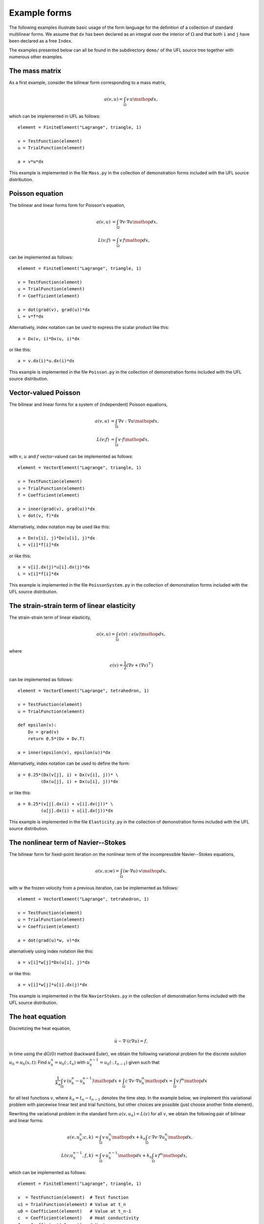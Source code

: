 *************
Example forms
*************

The following examples illustrate basic usage of the form language
for the definition of a collection of standard multilinear forms. We
assume that ``dx`` has been declared as an integral over the interior of
:math:`\Omega` and that both ``i`` and ``j`` have been declared as a free
``Index``.

The examples presented below can all be found in the subdirectory
``demo/`` of the UFL source tree together with numerous
other examples.

The mass matrix
===============

As a first example, consider the bilinear form corresponding to a
mass matrix,

.. math::

   a(v, u) = \int_{\Omega} v \, u \mathop{dx},

which can be implemented in UFL as follows::

  element = FiniteElement("Lagrange", triangle, 1)

  v = TestFunction(element)
  u = TrialFunction(element)

  a = v*u*dx

This example is implemented in the file ``Mass.py`` in the collection
of demonstration forms included with the UFL source distribution.

Poisson equation
================

The bilinear and linear forms form for Poisson's equation,

.. math::

   a(v, u) &= \int_{\Omega} \nabla v \cdot \nabla u \mathop{dx}, \\
   L(v; f) &= \int_{\Omega} v \, f \mathop{dx},

can be implemented as follows::

  element = FiniteElement("Lagrange", triangle, 1)

  v = TestFunction(element)
  u = TrialFunction(element)
  f = Coefficient(element)

  a = dot(grad(v), grad(u))*dx
  L = v*f*dx

Alternatively, index notation can be used to express the scalar product
like this::

  a = Dx(v, i)*Dx(u, i)*dx

or like this::

  a = v.dx(i)*u.dx(i)*dx

This example is implemented in the file ``Poisson.py`` in the collection
of demonstration forms included with the UFL source distribution.


Vector-valued Poisson
=====================

The bilinear and linear forms for a system of (independent) Poisson
equations,

.. math::

   a(v, u) &= \int_{\Omega} \nabla v : \nabla u \mathop{dx}, \\
   L(v; f) &= \int_{\Omega} v \cdot f \mathop{dx},

with :math:`v`, :math:`u` and :math:`f` vector-valued can be implemented
as follows::

  element = VectorElement("Lagrange", triangle, 1)

  v = TestFunction(element)
  u = TrialFunction(element)
  f = Coefficient(element)

  a = inner(grad(v), grad(u))*dx
  L = dot(v, f)*dx

Alternatively, index notation may be used like this::

  a = Dx(v[i], j)*Dx(u[i], j)*dx
  L = v[i]*f[i]*dx

or like this::

  a = v[i].dx(j)*u[i].dx(j)*dx
  L = v[i]*f[i]*dx

This example is implemented in the file ``PoissonSystem.py`` in
the collection of demonstration forms included with the UFL source
distribution.


The strain-strain term of linear elasticity
===========================================

The strain-strain term of linear elasticity,

.. math::

   a(v, u) = \int_{\Omega} \epsilon(v) : \epsilon(u) \mathop{dx},

where

.. math::

   \epsilon(v) = \frac{1}{2}(\nabla v + (\nabla v)^{\top})

can be implemented as follows::

  element = VectorElement("Lagrange", tetrahedron, 1)

  v = TestFunction(element)
  u = TrialFunction(element)

  def epsilon(v):
      Dv = grad(v)
      return 0.5*(Dv + Dv.T)

  a = inner(epsilon(v), epsilon(u))*dx

Alternatively, index notation can be used to define the form::

  a = 0.25*(Dx(v[j], i) + Dx(v[i], j))* \
           (Dx(u[j], i) + Dx(u[i], j))*dx

or like this::

  a = 0.25*(v[j].dx(i) + v[i].dx(j))* \
           (u[j].dx(i) + u[i].dx(j))*dx

This example is implemented in the file ``Elasticity.py`` in the
collection of demonstration forms included with the UFL source
distribution.


The nonlinear term of Navier--Stokes
====================================

The bilinear form for fixed-point iteration on the nonlinear term of
the incompressible Navier--Stokes equations,

.. math::

   a(v, u; w) = \int_{\Omega} (w \cdot \nabla u) \cdot v \mathop{dx},

with :math:`w` the frozen velocity from a previous iteration, can be
implemented as follows::

  element = VectorElement("Lagrange", tetrahedron, 1)

  v = TestFunction(element)
  u = TrialFunction(element)
  w = Coefficient(element)

  a = dot(grad(u)*w, v)*dx

alternatively using index notation like this::

  a = v[i]*w[j]*Dx(u[i], j)*dx

or like this::

  a = v[i]*w[j]*u[i].dx(j)*dx

This example is implemented in the file ``NavierStokes.py`` in
the collection of demonstration forms included with the UFL source
distribution.

The heat equation
=================

Discretizing the heat equation,

.. math::

   \dot{u} - \nabla \cdot (c \nabla u) = f,

in time using the :math:`\mathrm{dG}(0)` method (backward Euler), we
obtain the following variational problem for the discrete solution :math:`u_h
= u_h(x, t)`: Find :math:`u_h^n = u_h(\cdot, t_n)` with
:math:`u_h^{n-1} = u_h(\cdot, t_{n-1})` given such that

.. math::

   \frac{1}{k_n} \int_{\Omega} v \, (u_h^n - u_h^{n-1}) \mathop{dx} +
   \int_{\Omega} c \, \nabla v \cdot \nabla u_h^n \mathop{dx} =
   \int_{\Omega} v \, f^n \mathop{dx}

for all test functions :math:`v`, where :math:`k_n = t_n - t_{n-1}`
denotes the time step. In the example below, we implement this
variational problem with piecewise linear test and trial functions,
but other choices are possible (just choose another finite element).

Rewriting the variational problem in the standard form :math:`a(v, u_h)
= L(v)` for all :math:`v`, we obtain the following pair of bilinear and
linear forms:

.. math::

  a(v, u_h^n; c, k) &= \int_{\Omega} v \, u_h^n \mathop{dx} +
  k_n \int_{\Omega} c \, \nabla v \cdot \nabla u_h^n \mathop{dx}, \\
  L(v; u_h^{n-1}, f, k) &= \int_{\Omega} v \, u_h^{n-1} \mathop{dx} + k_n \int_{\Omega} v \, f^n \mathop{dx},

which can be implemented as follows::

  element = FiniteElement("Lagrange", triangle, 1)

  v  = TestFunction(element)  # Test function
  u1 = TrialFunction(element) # Value at t_n
  u0 = Coefficient(element)   # Value at t_n-1
  c  = Coefficient(element)   # Heat conductivity
  f  = Coefficient(element)   # Heat source
  k  = Constant("triangle")   # Time step

  a = v*u1*dx + k*c*dot(grad(v), grad(u1))*dx
  L = v*u0*dx + k*v*f*dx

This example is implemented in the file ``Heat.py`` in the collection
of demonstration forms included with the UFL source distribution.


Mixed formulation of Stokes
===========================

To solve Stokes' equations,

.. math::

  - \Delta u + \nabla p &= f, \\
  \nabla \cdot u &= 0,

we write the variational problem in standard form :math:`a(v, u) =
L(v)` for all :math:`v` to obtain the following pair of bilinear and
linear forms:

.. math::

   a((v, q), (u, p)) &= \int_{\Omega} \nabla v : \nabla u - (\nabla \cdot v) \, p +
   q \, (\nabla \cdot u) \mathop{dx}, \\
   L((v, q); f) &= \int_{\Omega} v \cdot f \mathop{dx}.

Using a mixed formulation with Taylor-Hood elements, this can be
implemented as follows::

  cell = triangle
  P2 = VectorElement("Lagrange", cell, 2)
  P1 = FiniteElement("Lagrange", cell, 1)
  TH = P2 * P1

  (v, q) = TestFunctions(TH)
  (u, p) = TrialFunctions(TH)

  f = Coefficient(P2)

  a = (inner(grad(v), grad(u)) - div(v)*p + q*div(u))*dx
  L = dot(v, f)*dx

This example is implemented in the file ``Stokes.py`` in the collection
of demonstration forms included with the UFL source distribution.

Mixed formulation of Poisson
============================

We next consider the following formulation of Poisson's equation as a
pair of first order equations for :math:`\sigma \in H(\mathrm{div})`
and :math:`u \in L^2`:

.. math::
   \sigma + \nabla u &= 0, \\
   \nabla \cdot \sigma &= f.

We multiply the two equations by a pair of test functions :math:`\tau` and
:math:`w` and integrate by parts to obtain the following variational
problem: Find :math:`(\sigma, u) \in V = H(\mathrm{div}) \times L^2` such that

.. math::

   a((\tau, w), (\sigma, u)) = L((\tau, w)) \quad \forall \, (\tau, w) \in V,

where

.. math::

   a((\tau, w), (\sigma, u)) &= \int_{\Omega} \tau \cdot \sigma - \nabla \cdot \tau \, u
   + w \nabla \cdot \sigma \mathop{dx},
   \\
   L((\tau, w); f) &= \int_{\Omega} w \cdot f \mathop{dx}.

We may implement the corresponding forms in our form language using
first order BDM H(div)-conforming elements for
:math:`\sigma` and piecewise constant :math:`L^2`-conforming elements for
:math:`u` as follows::

  cell = triangle
  BDM1 = FiniteElement("Brezzi-Douglas-Marini", cell, 1)
  DG0  = FiniteElement("Discontinuous Lagrange", cell, 0)

  element = BDM1 * DG0

  (tau, w) = TestFunctions(element)
  (sigma, u) = TrialFunctions(element)

  f = Coefficient(DG0)

  a = (dot(tau, sigma) - div(tau)*u + w*div(sigma))*dx
  L = w*f*dx

This example is implemented in the file ``MixedPoisson.py`` in
the collection of demonstration forms included with the UFL source
distribution.

Poisson equation with DG elements
=================================

We consider again Poisson's equation, but now in an (interior penalty)
discontinuous Galerkin formulation: Find :math:`u \in V = L^2` such that

.. math::

   a(v, u) = L(v) \quad \forall v \in V,

where

.. math::

   a(v, u; h) &= \int_{\Omega} \nabla v \cdot \nabla u \mathop{dx} \\
   &+ \sum_S \int_S
   - \langle \nabla v \rangle \cdot [[ u ]]_n
   - [[ v ]]_n \cdot \langle \nabla u \rangle
   + (\alpha/h) [[ v ]]_n \cdot [[ u ]]_n \mathop{dS} \\
   &+ \int_{\partial\Omega}
   - \nabla v \cdot [[ u ]]_n - [[ v ]]_n \cdot \nabla u
   + (\gamma/h) v u \mathop{ds} \\
   L(v; f, g) &= \int_{\Omega} v f \mathop{dx} + \int_{\partial\Omega} v g \mathop{ds}.

The corresponding finite element variational problem for discontinuous
first order elements may be implemented as follows::

  cell = triangle
  DG1 = FiniteElement("Discontinuous Lagrange", cell, 1)

  v = TestFunction(DG1)
  u = TrialFunction(DG1)

  f = Coefficient(DG1)
  g = Coefficient(DG1)
  h = 2.0*Circumradius(cell)
  alpha = 1
  gamma = 1

  a = dot(grad(v), grad(u))*dx \
    - dot(avg(grad(v)), jump(u))*dS \
    - dot(jump(v), avg(grad(u)))*dS \
    + alpha/h('+')*dot(jump(v), jump(u))*dS \
    - dot(grad(v), jump(u))*ds \
    - dot(jump(v), grad(u))*ds \
    + gamma/h*v*u*ds
  L = v*f*dx + v*g*ds

..
    TODO: set alpha and gamma to proper values

This example is implemented in the file ``PoissonDG.py`` in
the collection of demonstration forms included with the UFL source
distribution.


The Quadrature family
=====================

..
    *FIXME: The code examples in this section have been mostly converted
    to UFL syntax, but the quadrature elements need some more updating, as
    well as the text.  In UFL, I think we should define the element order
    and not the number of points for quadrature elements, and let the form
    compiler choose a quadrature rule.  This way the form depends less on
    the cell in use.*

We consider here a nonlinear version of the Poisson's equation to
illustrate the main point of the ``Quadrature`` finite element
family. The strong equation looks as follows:

.. math::

  - \nabla \cdot (1+u^2)\nabla u = f.

The linearised bilinear and linear forms for this equation,

.. math::

   a(v, u; u_0) &= \int_{\Omega} (1+u_{0}^2) \nabla v \cdot \nabla u \mathop{dx}
   + \int_{\Omega} 2u_0 u \nabla v \cdot \nabla u_0 \mathop{dx},
   \\
   L(v; u_0, f)    &= \int_{\Omega} v \, f \mathop{dx}
   - \int_{\Omega} (1+u_{0}^2) \nabla v \cdot \nabla u_0 \mathop{dx},

can be implemented in a single form file as follows::

  element = FiniteElement("Lagrange", triangle, 1)

  v = TestFunction(element)
  u = TrialFunction(element)
  u0 = Coefficient(element)
  f = Coefficient(element)

  a = (1+u0**2)*dot(grad(v), grad(u))*dx + 2*u0*u*dot(grad(v), grad(u0))*dx
  L = v*f*dx - (1+u0**2)*dot(grad(v), grad(u0))*dx

Here, :math:`u_0` represents the solution from the previous Newton-Raphson
iteration.

The above form will be denoted REF1 and serves as our reference
implementation for linear elements. A similar form (REF2) using quadratic
elements will serve as a reference for quadratic elements.

Now, assume that we want to treat the quantities :math:`C = (1 + u_{0}^2)`
and :math:`\sigma_0 = (1+u_{0}^2) \nabla u_0` as given functions (to be
computed elsewhere). Substituting into the bilinear and linear forms, we obtain

.. math::
   a(v, u) &= \int_{\Omega} \text{C} \nabla v \cdot \nabla u \mathop{dx}
   + \int_{\Omega} 2u_0 u \nabla v \cdot \nabla u_0 \mathop{dx},
   \\
   L(v; \sigma_0, f)    &= \int_{\Omega} v \, f \mathop{dx}
   - \int_{\Omega} \nabla v \cdot \sigma_0 \mathop{dx}.

Then, two additional forms are created to compute the tangent C and
the gradient of :math:`u_0`. This situation shows up in plasticity and
other problems where certain quantities need to be computed elsewhere
(in user-defined functions).  The three forms using the standard
``FiniteElement`` (linear elements) can then be implemented as

::

  # NonlinearPoisson.py
  from ufl_legacy import *

  element = FiniteElement("Lagrange", triangle, 1)
  DG = FiniteElement("Discontinuous Lagrange", triangle, 0)
  sig = VectorElement("Discontinuous Lagrange", triangle, 0)

  v    = TestFunction(element)
  u    = TrialFunction(element)
  u0   = Coefficient(element)
  C    = Coefficient(DG)
  sig0 = Coefficient(sig)
  f    = Coefficient(element)

  a = v.dx(i)*C*u.dx(i)*dx + v.dx(i)*2*u0*u*u0.dx(i)*dx
  L = v*f*dx - dot(grad(v), sig0)*dx

and

::

  # Tangent.py
  from ufl_legacy import *

  element = FiniteElement("Lagrange", triangle, 1)
  DG = FiniteElement("Discontinuous Lagrange", triangle, 0)

  v = TestFunction(DG)
  u = TrialFunction(DG)
  u0= Coefficient(element)

  a = v*u*dx
  L = v*(1.0 + u0**2)*dx

and

::

  # Gradient.py
  from ufl_legacy import *

  element = FiniteElement("Lagrange", triangle, 1)
  DG = VectorElement("Discontinuous Lagrange", triangle, 0)

  v = TestFunction(DG)
  u = TrialFunction(DG)
  u0 = Coefficient(element)

  a = dot(v, u)*dx
  L = dot(v, (1.0 + u0**2)*grad(u0))*dx

The three forms can be implemented using the ``QuadratureElement``
in a similar fashion in which only the element declaration is different::

  # QE1NonlinearPoisson.py
  from ufl_legacy import *

  element = FiniteElement("Lagrange", triangle, 1)
  QE = FiniteElement("Quadrature", triangle, 2)
  sig = VectorElement("Quadrature", triangle, 2)

and

::

  # QE1Tangent.py
  from ufl_legacy import *

  element = FiniteElement("Lagrange", triangle, 1)
  QE = FiniteElement("Quadrature", triangle, 2)

and

::

  # QE1Gradient.py
  from ufl_legacy import *

  element = FiniteElement("Lagrange", triangle, 1)
  QE = VectorElement("Quadrature", triangle, 2)

Note that we use two points when declaring the ``QuadratureElement``. This
is because the RHS of ``Tangent.form`` is second order and therefore
we need two points for exact integration. Due to consistency issues,
when passing functions around between the forms, we also need to use
two points when declaring the ``QuadratureElement`` in the other forms.

Typical values of the relative residual for each Newton iteration for all
three approaches are shown in the table below. It is to be noted
that the convergence rate is quadratic as it should be for all three methods.

Relative residuals for each approach for linear elements::

  Iteration REF1      FE1      QE1
  ========= ====      ===      ===
  1         6.3e-02   6.3e-02  6.3e-02
  2         5.3e-04   5.3e-04  5.3e-04
  3         3.7e-08   3.7e-08  3.7e-08
  4         2.9e-16   2.9e-16  2.5e-16

However, if quadratic elements are used to interpolate the unknown field :math:`u`,
the order of all elements in the above forms is increased by 1. This influences
the convergence rate as seen in the table below. Clearly, using
the standard ``FiniteElement`` leads to a poor convergence whereas
the ``QuadratureElement`` still leads to quadratic convergence.

Relative residuals for each approach for quadratic elements::

  Iteration REF2      FE2      QE2
  ========= ====      ===      ===
  1         2.6e-01   3.9e-01  2.6e-01
  2         1.1e-02   4.6e-02  1.1e-02
  3         1.2e-05   1.1e-02  1.6e-05
  4         1.1e-11   7.2e-04  9.1e-09


More examples
=============

Feel free to send additional demo form files for your favourite PDE to
the UFL mailing list.

..
    %TODO: Modify rest of FFC example forms to UFL syntax and add here.
